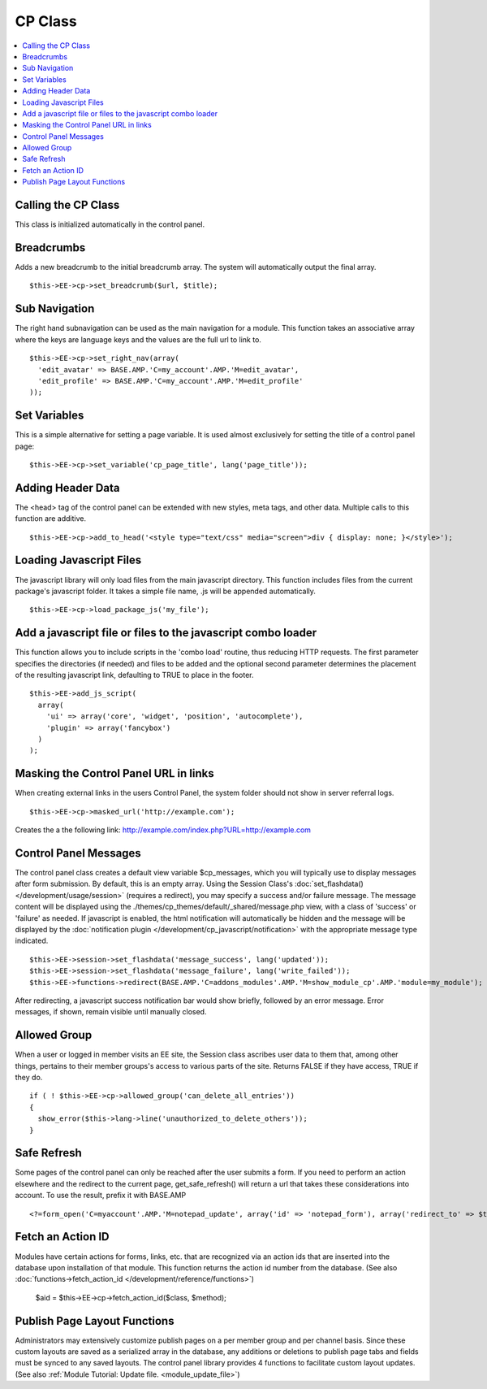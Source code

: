 CP Class
========

.. contents::
  :local:

Calling the CP Class
--------------------

This class is initialized automatically in the control panel.

Breadcrumbs
-----------

Adds a new breadcrumb to the initial breadcrumb array. The system will
automatically output the final array. ::

  $this->EE->cp->set_breadcrumb($url, $title);

Sub Navigation
--------------

The right hand subnavigation can be used as the main navigation for a
module. This function takes an associative array where the keys are
language keys and the values are the full url to link to. ::

  $this->EE->cp->set_right_nav(array(
    'edit_avatar' => BASE.AMP.'C=my_account'.AMP.'M=edit_avatar',
    'edit_profile' => BASE.AMP.'C=my_account'.AMP.'M=edit_profile'
  ));

Set Variables
-------------

.. deprecated:: 2.6
  Use ``$this->EE->view->cp_page_title = '...'`` instead.

This is a simple alternative for setting a page variable. It is used
almost exclusively for setting the title of a control panel page::

  $this->EE->cp->set_variable('cp_page_title', lang('page_title'));

Adding Header Data
------------------

The <head> tag of the control panel can be extended with new styles,
meta tags, and other data. Multiple calls to this function are additive. ::

  $this->EE->cp->add_to_head('<style type="text/css" media="screen">div { display: none; }</style>');

Loading Javascript Files
------------------------

The javascript library will only load files from the main javascript
directory. This function includes files from the current package's
javascript folder. It takes a simple file name, .js will be appended
automatically. ::

  $this->EE->cp->load_package_js('my_file');

Add a javascript file or files to the javascript combo loader
-------------------------------------------------------------

This function allows you to include scripts in the 'combo load' routine,
thus reducing HTTP requests. The first parameter specifies the
directories (if needed) and files to be added and the optional second
parameter determines the placement of the resulting javascript link,
defaulting to TRUE to place in the footer. ::

  $this->EE->add_js_script(
    array(
      'ui' => array('core', 'widget', 'position', 'autocomplete'),
      'plugin' => array('fancybox')
    )
  );

Masking the Control Panel URL in links
--------------------------------------

When creating external links in the users Control Panel, the system
folder should not show in server referral logs. ::

  $this->EE->cp->masked_url('http://example.com');

Creates the a the following link:
http://example.com/index.php?URL=http://example.com

Control Panel Messages
----------------------

The control panel class creates a default view variable $cp\_messages,
which you will typically use to display messages after form submission.
By default, this is an empty array. Using the Session Class's
:doc:`set_flashdata() </development/usage/session>` (requires a
redirect), you may specify a success and/or failure message. The message
content will be displayed using the
./themes/cp\_themes/default/\_shared/message.php view, with a class of
'success' or 'failure' as needed. If javascript is enabled, the html
notification will automatically be hidden and the message will be
displayed by the :doc:`notification plugin
</development/cp_javascript/notification>` with the appropriate message
type indicated. ::

  $this->EE->session->set_flashdata('message_success', lang('updated'));
  $this->EE->session->set_flashdata('message_failure', lang('write_failed'));
  $this->EE->functions->redirect(BASE.AMP.'C=addons_modules'.AMP.'M=show_module_cp'.AMP.'module=my_module');

After redirecting, a javascript success notification bar would show
briefly, followed by an error message. Error messages, if shown, remain
visible until manually closed.

Allowed Group
-------------

When a user or logged in member visits an EE site, the Session class
ascribes user data to them that, among other things, pertains to their
member groups's access to various parts of the site. Returns FALSE if
they have access, TRUE if they do. ::

  if ( ! $this->EE->cp->allowed_group('can_delete_all_entries'))
  {
    show_error($this->lang->line('unauthorized_to_delete_others'));
  }

Safe Refresh
------------

Some pages of the control panel can only be reached after the user
submits a form. If you need to perform an action elsewhere and the
redirect to the current page, get\_safe\_refresh() will return a url
that takes these considerations into account. To use the result, prefix
it with BASE.AMP

::

  <?=form_open('C=myaccount'.AMP.'M=notepad_update', array('id' => 'notepad_form'), array('redirect_to' => $this->cp->get_safe_refresh()))?>

Fetch an Action ID
------------------

Modules have certain actions for forms, links, etc. that are recognized
via an action ids that are inserted into the database upon installation
of that module. This function returns the action id number from the
database. (See also :doc:`functions->fetch_action_id
</development/reference/functions>`)

  $aid = $this->EE->cp->fetch_action_id($class, $method);

Publish Page Layout Functions
-----------------------------

Administrators may extensively customize publish pages on a per member
group and per channel basis. Since these custom layouts are saved as a
serialized array in the database, any additions or deletions to publish
page tabs and fields must be synced to any saved layouts. The control
panel library provides 4 functions to facilitate custom layout updates.
(See also :ref:`Module Tutorial: Update file.
<module_update_file>`)
